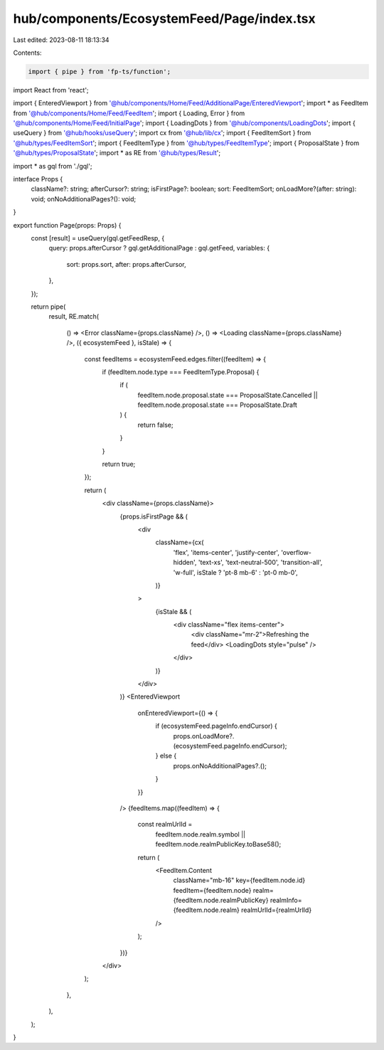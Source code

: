 hub/components/EcosystemFeed/Page/index.tsx
===========================================

Last edited: 2023-08-11 18:13:34

Contents:

.. code-block:: tsx

    import { pipe } from 'fp-ts/function';
import React from 'react';

import { EnteredViewport } from '@hub/components/Home/Feed/AdditionalPage/EnteredViewport';
import * as FeedItem from '@hub/components/Home/Feed/FeedItem';
import { Loading, Error } from '@hub/components/Home/Feed/InitialPage';
import { LoadingDots } from '@hub/components/LoadingDots';
import { useQuery } from '@hub/hooks/useQuery';
import cx from '@hub/lib/cx';
import { FeedItemSort } from '@hub/types/FeedItemSort';
import { FeedItemType } from '@hub/types/FeedItemType';
import { ProposalState } from '@hub/types/ProposalState';
import * as RE from '@hub/types/Result';

import * as gql from './gql';

interface Props {
  className?: string;
  afterCursor?: string;
  isFirstPage?: boolean;
  sort: FeedItemSort;
  onLoadMore?(after: string): void;
  onNoAdditionalPages?(): void;
}

export function Page(props: Props) {
  const [result] = useQuery(gql.getFeedResp, {
    query: props.afterCursor ? gql.getAdditionalPage : gql.getFeed,
    variables: {
      sort: props.sort,
      after: props.afterCursor,
    },
  });

  return pipe(
    result,
    RE.match(
      () => <Error className={props.className} />,
      () => <Loading className={props.className} />,
      ({ ecosystemFeed }, isStale) => {
        const feedItems = ecosystemFeed.edges.filter((feedItem) => {
          if (feedItem.node.type === FeedItemType.Proposal) {
            if (
              feedItem.node.proposal.state === ProposalState.Cancelled ||
              feedItem.node.proposal.state === ProposalState.Draft
            ) {
              return false;
            }
          }

          return true;
        });

        return (
          <div className={props.className}>
            {props.isFirstPage && (
              <div
                className={cx(
                  'flex',
                  'items-center',
                  'justify-center',
                  'overflow-hidden',
                  'text-xs',
                  'text-neutral-500',
                  'transition-all',
                  'w-full',
                  isStale ? 'pt-8 mb-6' : 'pt-0 mb-0',
                )}
              >
                {isStale && (
                  <div className="flex items-center">
                    <div className="mr-2">Refreshing the feed</div>
                    <LoadingDots style="pulse" />
                  </div>
                )}
              </div>
            )}
            <EnteredViewport
              onEnteredViewport={() => {
                if (ecosystemFeed.pageInfo.endCursor) {
                  props.onLoadMore?.(ecosystemFeed.pageInfo.endCursor);
                } else {
                  props.onNoAdditionalPages?.();
                }
              }}
            />
            {feedItems.map((feedItem) => {
              const realmUrlId =
                feedItem.node.realm.symbol ||
                feedItem.node.realmPublicKey.toBase58();

              return (
                <FeedItem.Content
                  className="mb-16"
                  key={feedItem.node.id}
                  feedItem={feedItem.node}
                  realm={feedItem.node.realmPublicKey}
                  realmInfo={feedItem.node.realm}
                  realmUrlId={realmUrlId}
                />
              );
            })}
          </div>
        );
      },
    ),
  );
}


